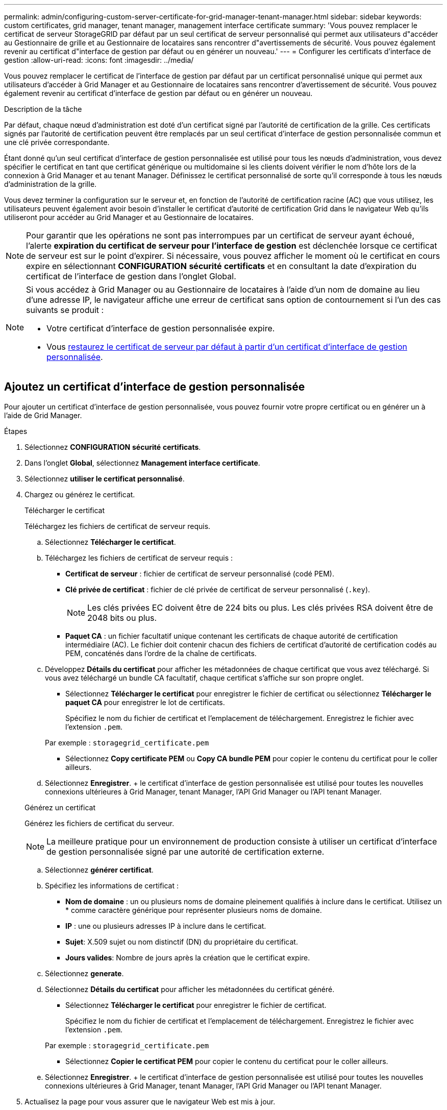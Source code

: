 ---
permalink: admin/configuring-custom-server-certificate-for-grid-manager-tenant-manager.html 
sidebar: sidebar 
keywords: custom certificates, grid manager, tenant manager, management interface certificate 
summary: 'Vous pouvez remplacer le certificat de serveur StorageGRID par défaut par un seul certificat de serveur personnalisé qui permet aux utilisateurs d"accéder au Gestionnaire de grille et au Gestionnaire de locataires sans rencontrer d"avertissements de sécurité. Vous pouvez également revenir au certificat d"interface de gestion par défaut ou en générer un nouveau.' 
---
= Configurer les certificats d'interface de gestion
:allow-uri-read: 
:icons: font
:imagesdir: ../media/


[role="lead"]
Vous pouvez remplacer le certificat de l'interface de gestion par défaut par un certificat personnalisé unique qui permet aux utilisateurs d'accéder à Grid Manager et au Gestionnaire de locataires sans rencontrer d'avertissement de sécurité. Vous pouvez également revenir au certificat d'interface de gestion par défaut ou en générer un nouveau.

.Description de la tâche
Par défaut, chaque nœud d'administration est doté d'un certificat signé par l'autorité de certification de la grille. Ces certificats signés par l'autorité de certification peuvent être remplacés par un seul certificat d'interface de gestion personnalisée commun et une clé privée correspondante.

Étant donné qu'un seul certificat d'interface de gestion personnalisée est utilisé pour tous les nœuds d'administration, vous devez spécifier le certificat en tant que certificat générique ou multidomaine si les clients doivent vérifier le nom d'hôte lors de la connexion à Grid Manager et au tenant Manager. Définissez le certificat personnalisé de sorte qu'il corresponde à tous les nœuds d'administration de la grille.

Vous devez terminer la configuration sur le serveur et, en fonction de l'autorité de certification racine (AC) que vous utilisez, les utilisateurs peuvent également avoir besoin d'installer le certificat d'autorité de certification Grid dans le navigateur Web qu'ils utiliseront pour accéder au Grid Manager et au Gestionnaire de locataires.


NOTE: Pour garantir que les opérations ne sont pas interrompues par un certificat de serveur ayant échoué, l'alerte *expiration du certificat de serveur pour l'interface de gestion* est déclenchée lorsque ce certificat de serveur est sur le point d'expirer. Si nécessaire, vous pouvez afficher le moment où le certificat en cours expire en sélectionnant *CONFIGURATION* *sécurité* *certificats* et en consultant la date d'expiration du certificat de l'interface de gestion dans l'onglet Global.

[NOTE]
====
Si vous accédez à Grid Manager ou au Gestionnaire de locataires à l'aide d'un nom de domaine au lieu d'une adresse IP, le navigateur affiche une erreur de certificat sans option de contournement si l'un des cas suivants se produit :

* Votre certificat d'interface de gestion personnalisée expire.
* Vous <<Restaurez le certificat de l'interface de gestion par défaut,restaurez le certificat de serveur par défaut à partir d'un certificat d'interface de gestion personnalisée>>.


====


== Ajoutez un certificat d'interface de gestion personnalisée

Pour ajouter un certificat d'interface de gestion personnalisée, vous pouvez fournir votre propre certificat ou en générer un à l'aide de Grid Manager.

.Étapes
. Sélectionnez *CONFIGURATION* *sécurité* *certificats*.
. Dans l'onglet *Global*, sélectionnez *Management interface certificate*.
. Sélectionnez *utiliser le certificat personnalisé*.
. Chargez ou générez le certificat.
+
[role="tabbed-block"]
====
.Télécharger le certificat
--
Téléchargez les fichiers de certificat de serveur requis.

.. Sélectionnez *Télécharger le certificat*.
.. Téléchargez les fichiers de certificat de serveur requis :
+
*** *Certificat de serveur* : fichier de certificat de serveur personnalisé (codé PEM).
*** *Clé privée de certificat* : fichier de clé privée de certificat de serveur personnalisé (`.key`).
+

NOTE: Les clés privées EC doivent être de 224 bits ou plus. Les clés privées RSA doivent être de 2048 bits ou plus.

*** *Paquet CA* : un fichier facultatif unique contenant les certificats de chaque autorité de certification intermédiaire (AC). Le fichier doit contenir chacun des fichiers de certificat d'autorité de certification codés au PEM, concaténés dans l'ordre de la chaîne de certificats.


.. Développez *Détails du certificat* pour afficher les métadonnées de chaque certificat que vous avez téléchargé. Si vous avez téléchargé un bundle CA facultatif, chaque certificat s'affiche sur son propre onglet.
+
*** Sélectionnez *Télécharger le certificat* pour enregistrer le fichier de certificat ou sélectionnez *Télécharger le paquet CA* pour enregistrer le lot de certificats.
+
Spécifiez le nom du fichier de certificat et l'emplacement de téléchargement. Enregistrez le fichier avec l'extension `.pem`.

+
Par exemple : `storagegrid_certificate.pem`

*** Sélectionnez *Copy certificate PEM* ou *Copy CA bundle PEM* pour copier le contenu du certificat pour le coller ailleurs.


.. Sélectionnez *Enregistrer*. + le certificat d'interface de gestion personnalisée est utilisé pour toutes les nouvelles connexions ultérieures à Grid Manager, tenant Manager, l'API Grid Manager ou l'API tenant Manager.


--
.Générez un certificat
--
Générez les fichiers de certificat du serveur.


NOTE: La meilleure pratique pour un environnement de production consiste à utiliser un certificat d'interface de gestion personnalisée signé par une autorité de certification externe.

.. Sélectionnez *générer certificat*.
.. Spécifiez les informations de certificat :
+
*** *Nom de domaine* : un ou plusieurs noms de domaine pleinement qualifiés à inclure dans le certificat. Utilisez un * comme caractère générique pour représenter plusieurs noms de domaine.
*** *IP* : une ou plusieurs adresses IP à inclure dans le certificat.
*** *Sujet*: X.509 sujet ou nom distinctif (DN) du propriétaire du certificat.
*** *Jours valides*: Nombre de jours après la création que le certificat expire.


.. Sélectionnez *generate*.
.. Sélectionnez *Détails du certificat* pour afficher les métadonnées du certificat généré.
+
*** Sélectionnez *Télécharger le certificat* pour enregistrer le fichier de certificat.
+
Spécifiez le nom du fichier de certificat et l'emplacement de téléchargement. Enregistrez le fichier avec l'extension `.pem`.

+
Par exemple : `storagegrid_certificate.pem`

*** Sélectionnez *Copier le certificat PEM* pour copier le contenu du certificat pour le coller ailleurs.


.. Sélectionnez *Enregistrer*. + le certificat d'interface de gestion personnalisée est utilisé pour toutes les nouvelles connexions ultérieures à Grid Manager, tenant Manager, l'API Grid Manager ou l'API tenant Manager.


--
====
. Actualisez la page pour vous assurer que le navigateur Web est mis à jour.
+

NOTE: Après avoir téléchargé ou généré un nouveau certificat, autorisez jusqu'à un jour l'effacement des alertes d'expiration de certificat associées.

. Une fois que vous avez ajouté un certificat d'interface de gestion personnalisé, la page de certificat de l'interface de gestion affiche des informations détaillées sur le certificat pour les certificats en cours d'utilisation. + vous pouvez télécharger ou copier le certificat PEM selon vos besoins.




== Restaurez le certificat de l'interface de gestion par défaut

Vous pouvez revenir à l'utilisation du certificat d'interface de gestion par défaut pour les connexions Grid Manager et tenant Manager.

.Étapes
. Sélectionnez *CONFIGURATION* *sécurité* *certificats*.
. Dans l'onglet *Global*, sélectionnez *Management interface certificate*.
. Sélectionnez *utiliser le certificat par défaut*.
+
Lorsque vous restaurez le certificat d'interface de gestion par défaut, les fichiers de certificat de serveur personnalisés que vous avez configurés sont supprimés et ne peuvent pas être récupérés du système. Le certificat d'interface de gestion par défaut est utilisé pour toutes les nouvelles connexions client suivantes.

. Actualisez la page pour vous assurer que le navigateur Web est mis à jour.




== Utilisez un script pour générer un nouveau certificat d'interface de gestion auto-signé

Si une validation stricte du nom d'hôte est requise, vous pouvez utiliser un script pour générer le certificat de l'interface de gestion.

.Ce dont vous avez besoin
* Vous disposez d'autorisations d'accès spécifiques.
* Vous avez le `Passwords.txt` fichier.


.Description de la tâche
La meilleure pratique pour un environnement de production consiste à utiliser un certificat signé par une autorité de certification externe.

.Étapes
. Obtenez le nom de domaine complet (FQDN) de chaque nœud d'administration.
. Connectez-vous au nœud d'administration principal :
+
.. Saisissez la commande suivante : `ssh admin@primary_Admin_Node_IP`
.. Entrez le mot de passe indiqué dans le `Passwords.txt` fichier.
.. Entrez la commande suivante pour passer à la racine : `su -`
.. Entrez le mot de passe indiqué dans le `Passwords.txt` fichier.
+
Lorsque vous êtes connecté en tant que root, l'invite passe de `$` à `#`.



. Configurez StorageGRID avec un nouveau certificat auto-signé.
+
`$ sudo make-certificate --domains _wildcard-admin-node-fqdn_ --type management`

+
** Pour `--domains`, Utilisez des caractères génériques pour représenter les noms de domaine complets de tous les nœuds d'administration. Par exemple : `*.ui.storagegrid.example.com` utilise le caractère générique * pour représenter `admin1.ui.storagegrid.example.com` et `admin2.ui.storagegrid.example.com`.
** Réglez `--type` à `management` Pour configurer le certificat de l'interface de gestion, utilisé par Grid Manager et tenant Manager.
** Par défaut, les certificats générés sont valables pendant un an (365 jours) et doivent être recréés avant leur expiration. Vous pouvez utiliser le `--days` argument pour remplacer la période de validité par défaut.
+

NOTE: La période de validité d'un certificat commence quand `make-certificate` est exécuté. Vous devez vous assurer que le client de gestion est synchronisé avec la même source horaire que StorageGRID ; sinon, le client peut rejeter le certificat.

+
 $ sudo make-certificate --domains *.ui.storagegrid.example.com --type management --days 720
+
Le résultat contient le certificat public requis par votre client de l'API de gestion.



. Sélectionnez et copiez le certificat.
+
Incluez les étiquettes DE DÉBUT et DE FIN dans votre sélection.

. Déconnectez-vous du shell de commande. `$ exit`
. Vérifiez que le certificat a été configuré :
+
.. Accédez au Grid Manager.
.. Sélectionnez *CONFIGURATION* *sécurité* *certificats*
.. Dans l'onglet *Global*, sélectionnez *Management interface certificate*.


. Configurez votre client de gestion pour utiliser le certificat public que vous avez copié. Incluez les balises DE DÉBUT et DE FIN.




== Téléchargez ou copiez le certificat de l'interface de gestion

Vous pouvez enregistrer ou copier le contenu du certificat de l'interface de gestion pour l'utiliser ailleurs.

.Étapes
. Sélectionnez *CONFIGURATION* *sécurité* *certificats*.
. Dans l'onglet *Global*, sélectionnez *Management interface certificate*.
. Sélectionnez l'onglet *Server* ou *CA bundle*, puis téléchargez ou copiez le certificat.
+
[role="tabbed-block"]
====
.Téléchargez le fichier de certificat ou le bundle CA
--
Téléchargez le certificat ou le bundle CA `.pem` fichier. Si vous utilisez un bundle CA facultatif, chaque certificat du bundle s'affiche dans son propre sous-onglet.

.. Sélectionnez *Télécharger le certificat* ou *Télécharger le paquet CA*.
+
Si vous téléchargez un bundle CA, tous les certificats des onglets secondaires de l'offre CA sont téléchargés en un seul fichier.

.. Spécifiez le nom du fichier de certificat et l'emplacement de téléchargement. Enregistrez le fichier avec l'extension `.pem`.
+
Par exemple : `storagegrid_certificate.pem`



--
.Copie du certificat ou pack CA PEM
--
Copiez le texte du certificat pour le coller ailleurs. Si vous utilisez un bundle CA facultatif, chaque certificat du bundle s'affiche dans son propre sous-onglet.

.. Sélectionnez *Copy Certificate PEM* ou *Copy CA bundle PEM*.
+
Si vous copiez un bundle CA, tous les certificats des onglets secondaires de l'offre CA sont copiés ensemble.

.. Collez le certificat copié dans un éditeur de texte.
.. Enregistrez le fichier texte avec l'extension `.pem`.
+
Par exemple : `storagegrid_certificate.pem`



--
====


